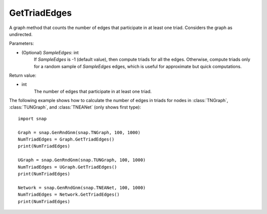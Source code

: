 GetTriadEdges
'''''''''''''

.. function:: GetTriadEdges(SampleEdges=-1)

A graph method that counts the number of edges that participate in at least one triad. Considers the graph as undirected.

Parameters:

- (Optional) *SampleEdges*: int
    If *SampleEdges* is -1 (default value), then compute triads for all the edges. Otherwise, compute triads only for a random sample of *SampleEdges* edges, which is useful for approximate but quick computations.

Return value:

- int
    The number of edges that participate in at least one triad.

The following example shows how to calculate the number of edges in triads for nodes in
:class:`TNGraph`, :class:`TUNGraph`, and :class:`TNEANet` (only shows first type)::

    import snap

    Graph = snap.GenRndGnm(snap.TNGraph, 100, 1000)
    NumTriadEdges = Graph.GetTriadEdges()
    print(NumTriadEdges)

    UGraph = snap.GenRndGnm(snap.TUNGraph, 100, 1000)
    NumTriadEdges = UGraph.GetTriadEdges()
    print(NumTriadEdges)

    Network = snap.GenRndGnm(snap.TNEANet, 100, 1000)
    NumTriadEdges = Network.GetTriadEdges()
    print(NumTriadEdges)
